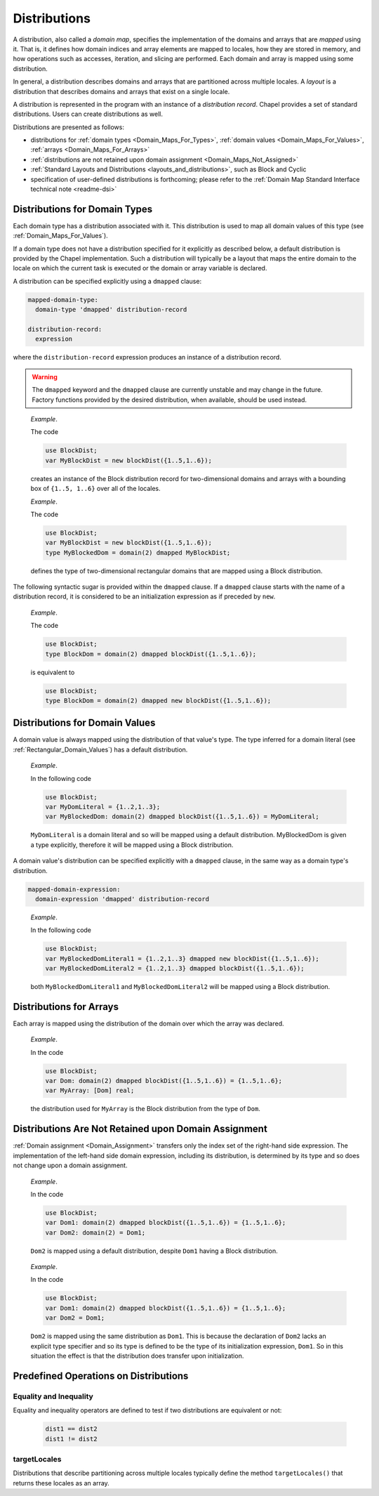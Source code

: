 .. default-domain:: chpl

.. index::
   single: domain maps
   single: mapped;domain maps
   single: layouts
   single: distributions
   single: domain maps;layouts
   single: domain maps;distributions
.. _Chapter-Domain_Maps:

=============
Distributions
=============

A distribution, also called a *domain map*,
specifies the implementation of the domains and arrays that
are *mapped* using it. That is, it defines how domain indices and array
elements are mapped to locales, how they are stored in memory, and how
operations such as accesses, iteration, and slicing are performed. Each
domain and array is mapped using some distribution.

In general, a distribution describes domains and arrays
that are partitioned across multiple locales.
A *layout* is a distribution that describes domains and arrays
that exist on a single locale.

A distribution is represented in the program with an instance of a
*distribution record*. Chapel provides a set of standard distributions.
Users can create distributions as well.

Distributions are presented as follows:

-  distributions for
   :ref:`domain types <Domain_Maps_For_Types>`,
   :ref:`domain values <Domain_Maps_For_Values>`,
   :ref:`arrays <Domain_Maps_For_Arrays>`

-  :ref:`distributions are not retained upon domain assignment <Domain_Maps_Not_Assigned>`

-  :ref:`Standard Layouts and Distributions <layouts_and_distributions>`,
   such as Block and Cyclic

-  specification of user-defined distributions is forthcoming; please
   refer to the
   :ref:`Domain Map Standard Interface technical note <readme-dsi>`

.. index::
   single: domain maps for domain types
   single: types;domains;domain maps for
   single: dmap value
   single: dmapped clause
   single: domain maps;dmap value
   single: domain maps;dmapped clause
.. _Domain_Maps_For_Types:

Distributions for Domain Types
------------------------------

Each domain type has a distribution associated with it. This distribution is
used to map all domain values of this type
(see :ref:`Domain_Maps_For_Values`).

If a domain type does not have a distribution specified for it explicitly
as described below, a default distribution is provided by the Chapel
implementation. Such a distribution will typically be a layout that maps
the entire domain to the locale on which the current task is executed or
the domain or array variable is declared.

A distribution can be specified explicitly using a ``dmapped`` clause:

.. code-block:: syntax

   mapped-domain-type:
     domain-type 'dmapped' distribution-record

   distribution-record:
     expression

where the ``distribution-record`` expression produces
an instance of a distribution record.

.. warning::

   The ``dmapped`` keyword and the ``dmapped`` clause
   are currently unstable and may change in the future.
   Factory functions provided by the desired distribution,
   when available, should be used instead.

..

   *Example*.

   The code 

   .. code-block:: chapel

      use BlockDist;
      var MyBlockDist = new blockDist({1..5,1..6});

   creates an instance of the Block distribution record
   for two-dimensional domains and arrays
   with a bounding box of ``{1..5, 1..6}`` over all of the locales.

   *Example*.

   The code 

   .. code-block:: chapel

      use BlockDist;
      var MyBlockDist = new blockDist({1..5,1..6});
      type MyBlockedDom = domain(2) dmapped MyBlockDist;

   defines the type of two-dimensional rectangular domains
   that are mapped using a Block distribution.

The following syntactic sugar is provided within the ``dmapped`` clause.
If a ``dmapped`` clause starts with the name of a distribution record, it
is considered to be an initialization expression as if preceded by
``new``.

   *Example*.

   The code 

   .. code-block:: chapel

      use BlockDist;
      type BlockDom = domain(2) dmapped blockDist({1..5,1..6});

   is equivalent to 

   .. code-block:: chapel

      use BlockDist;
      type BlockDom = domain(2) dmapped new blockDist({1..5,1..6});

.. index::
   single: domain maps;for domain values
   single: values;domains;domain maps for
.. _Domain_Maps_For_Values:

Distributions for Domain Values
-------------------------------

A domain value is always mapped using the distribution of that value's
type. The type inferred for a domain literal
(see :ref:`Rectangular_Domain_Values`) has a default distribution.

   *Example*.

   In the following code 

   .. code-block:: chapel

      use BlockDist;
      var MyDomLiteral = {1..2,1..3};
      var MyBlockedDom: domain(2) dmapped blockDist({1..5,1..6}) = MyDomLiteral;

   ``MyDomLiteral`` is a domain literal and so will be mapped using
   a default distribution. MyBlockedDom is given a type explicitly,
   therefore it will be mapped using a Block distribution.

A domain value's distribution can be specified explicitly with a ``dmapped``
clause, in the same way as a domain type's distribution.

.. code-block:: syntax

   mapped-domain-expression:
     domain-expression 'dmapped' distribution-record

..

   *Example*.

   In the following code 

   .. code-block:: chapel

      use BlockDist;
      var MyBlockedDomLiteral1 = {1..2,1..3} dmapped new blockDist({1..5,1..6});
      var MyBlockedDomLiteral2 = {1..2,1..3} dmapped blockDist({1..5,1..6});

   both ``MyBlockedDomLiteral1`` and ``MyBlockedDomLiteral2`` will be
   mapped using a Block distribution.

.. index::
   single: domain maps;for arrays
   single: arrays;domain maps
.. _Domain_Maps_For_Arrays:

Distributions for Arrays
------------------------

Each array is mapped using the distribution of the domain over which the
array was declared.

   *Example*.

   In the code 

   .. code-block:: chapel

      use BlockDist;
      var Dom: domain(2) dmapped blockDist({1..5,1..6}) = {1..5,1..6};
      var MyArray: [Dom] real;

   the distribution used for ``MyArray`` is the Block distribution from
   the type of ``Dom``.

.. index::
   single: domain maps;domain assignment
   single: domains;assignment
   single: assignment;domain
.. _Domain_Maps_Not_Assigned:

Distributions Are Not Retained upon Domain Assignment
-----------------------------------------------------

:ref:`Domain assignment <Domain_Assignment>` transfers only the
index set of the right-hand side expression. The implementation of the
left-hand side domain expression, including its distribution, is
determined by its type and so does not change upon a domain assignment.

   *Example*.

   In the code 

   .. code-block:: chapel

      use BlockDist;
      var Dom1: domain(2) dmapped blockDist({1..5,1..6}) = {1..5,1..6};
      var Dom2: domain(2) = Dom1;

   ``Dom2`` is mapped using a default distribution, despite ``Dom1``
   having a Block distribution.

..

   *Example*.

   In the code 

   .. code-block:: chapel

      use BlockDist;
      var Dom1: domain(2) dmapped blockDist({1..5,1..6}) = {1..5,1..6};
      var Dom2 = Dom1;

   ``Dom2`` is mapped using the same distribution as ``Dom1``. This is
   because the declaration of ``Dom2`` lacks an explicit type specifier
   and so its type is defined to be the type of its initialization
   expression, ``Dom1``. So in this situation the effect is that the
   distribution does transfer upon initialization.

.. _Predefined_Distribution_Operations:

Predefined Operations on Distributions
--------------------------------------

Equality and Inequality
~~~~~~~~~~~~~~~~~~~~~~~

Equality and inequality operators are defined to test if two distributions
are equivalent or not:

   .. code-block:: chapel

     dist1 == dist2
     dist1 != dist2

targetLocales
~~~~~~~~~~~~~

Distributions that describe partitioning across multiple locales
typically define the method ``targetLocales()`` that returns
these locales as an array.

